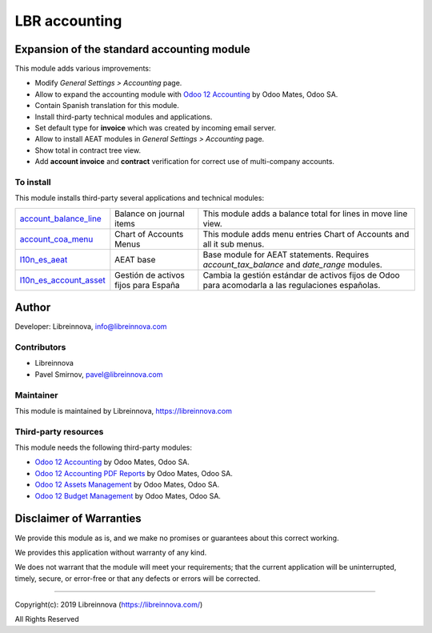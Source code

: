 .. |maturity| image:: https://img.shields.io/badge/maturity-Beta-green.png
    :alt: Beta

.. |badge1| image:: https://img.shields.io/badge/licence-AGPL--3-blue.png
    :target: http://www.gnu.org/licenses/agpl-3.0-standalone.html
    :alt: License: AGPL-3

.. |badge2| image:: https://raster.shields.io/badge/github-Libreinnova-brightgreen.png?logo=github
    :target: https://github.com/libreinnova/odoo_custom_addons
    :alt: Libreinnova custom addons repository

==============
LBR accounting
==============

|maturity| |badge1| |badge2|

Expansion of the standard accounting module
-------------------------------------------

This module adds various improvements:

* Modify *General Settings > Accounting* page.
* Allow to expand the accounting module with `Odoo 12 Accounting <https://www.odoo.com/apps/modules/12.0/om_account_accountant/>`_ by Odoo Mates, Odoo SA.
* Contain Spanish translation for this module.
* Install third-party technical modules and applications.
* Set default type for **invoice** which was created by incoming email server.
* Allow to install AEAT modules in *General Settings > Accounting* page.
* Show total in contract tree view.
* Add **account invoice** and **contract** verification for correct use of multi-company accounts.

To install
~~~~~~~~~~

This module installs third-party several applications and technical modules:

.. list-table::
    :header-rows: 0

    * - `account_balance_line <https://www.odoo.com/apps/modules/12.0/account_balance_line/>`_
      - Balance on journal items
      - This module adds a balance total for lines in move line view.
    * - `account_coa_menu <https://www.odoo.com/apps/modules/12.0/account_coa_menu/>`_
      - Chart of Accounts Menus
      - This module adds menu entries Chart of Accounts and all it sub menus.
    * - `l10n_es_aeat <https://www.odoo.com/apps/modules/12.0/l10n_es_aeat/>`_
      - AEAT base
      - Base module for AEAT statements. Requires *account_tax_balance* and *date_range* modules.
    * - `l10n_es_account_asset <https://github.com/OCA/l10n-spain/tree/12.0/l10n_es_account_asset>`_
      - Gestión de activos fijos para España
      - Cambia la gestión estándar de activos fijos de Odoo para acomodarla a las regulaciones españolas.

Author
------

Developer: Libreinnova, info@libreinnova.com

Contributors
~~~~~~~~~~~~

* Libreinnova
* Pavel Smirnov, pavel@libreinnova.com

Maintainer
~~~~~~~~~~

This module is maintained by Libreinnova, https://libreinnova.com

.. image:: https://libreinnova.com/images/logo.png
   :alt: Libreinnova
   :target: https://libreinnova.com

Third-party resources
~~~~~~~~~~~~~~~~~~~~~

This module needs the following third-party modules:

* `Odoo 12 Accounting <https://www.odoo.com/apps/modules/12.0/om_account_accountant/>`_ by Odoo Mates, Odoo SA.
* `Odoo 12 Accounting PDF Reports <https://www.odoo.com/apps/modules/12.0/accounting_pdf_reports/>`_ by Odoo Mates, Odoo SA.
* `Odoo 12 Assets Management <https://www.odoo.com/apps/modules/12.0/om_account_asset/>`_ by Odoo Mates, Odoo SA.
* `Odoo 12 Budget Management <https://www.odoo.com/apps/modules/12.0/om_account_budget/>`_ by Odoo Mates, Odoo SA.

Disclaimer of Warranties
------------------------

We provide this module as is, and we make no promises or guarantees about this correct working.

We provides this application without warranty of any kind.

We does not warrant that the module will meet your requirements;
that the current application will be uninterrupted, timely, secure, or error-free or that any defects or errors will be corrected.

-------------

Copyright(c): 2019 Libreinnova (https://libreinnova.com/)

All Rights Reserved
